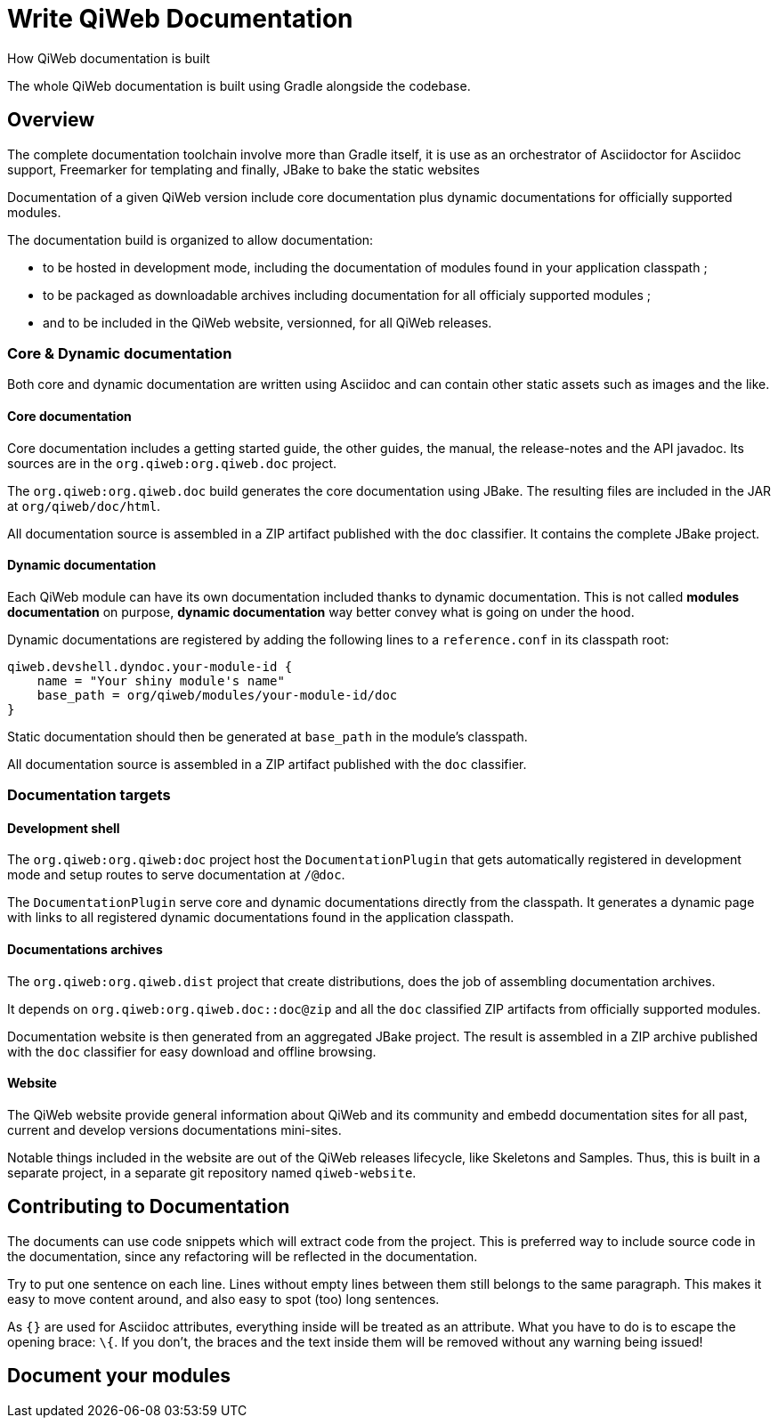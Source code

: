 = Write QiWeb Documentation
How QiWeb documentation is built
:title: QiWeb Documentation Guide
:description: QiWeb Documentation Guide
:keywords: qiweb, documentation
:toc-title: QiWeb Documentation

The whole QiWeb documentation is built using Gradle alongside the codebase.

toc::[]


== Overview

The complete documentation toolchain involve more than Gradle itself, it is use as an orchestrator of Asciidoctor for
Asciidoc support, Freemarker for templating and finally, JBake to bake the static websites

Documentation of a given QiWeb version include core documentation plus dynamic documentations for officially supported
modules.

The documentation build is organized to allow documentation:

- to be hosted in development mode, including the documentation of modules found in your application classpath ;
- to be packaged as downloadable archives including documentation for all officialy supported modules ;
- and to be included in the QiWeb website, versionned, for all QiWeb releases.


=== Core & Dynamic documentation

Both core and dynamic documentation are written using Asciidoc and can contain other static assets such as images and
the like.

[discrete]
==== Core documentation

Core documentation includes a getting started guide, the other guides, the manual, the release-notes and the API
javadoc.
Its sources are in the `org.qiweb:org.qiweb.doc` project.

The `org.qiweb:org.qiweb.doc` build generates the core documentation using JBake.
The resulting files are included in the JAR at `org/qiweb/doc/html`.

All documentation source is assembled in a ZIP artifact published with the `doc` classifier.
It contains the complete JBake project.

[discrete]
==== Dynamic documentation

Each QiWeb module can have its own documentation included thanks to dynamic documentation.
This is not called *modules documentation* on purpose, *dynamic documentation* way better convey what is going on under
the hood.

Dynamic documentations are registered by adding the following lines to a `reference.conf` in its classpath root:

    qiweb.devshell.dyndoc.your-module-id {
        name = "Your shiny module's name"
        base_path = org/qiweb/modules/your-module-id/doc
    }

Static documentation should then be generated at `base_path` in the module's classpath.

All documentation source is assembled in a ZIP artifact published with the `doc` classifier.


=== Documentation targets

[discrete]
==== Development shell

The `org.qiweb:org.qiweb:doc` project host the `DocumentationPlugin` that gets automatically registered in development
mode and setup routes to serve documentation at `/@doc`.

The `DocumentationPlugin` serve core and dynamic documentations directly from the classpath.
It generates a dynamic page with links to all registered dynamic documentations found in the application classpath.

[discrete]
==== Documentations archives

The `org.qiweb:org.qiweb.dist` project that create distributions, does the job of assembling documentation archives.

It depends on `org.qiweb:org.qiweb.doc::doc@zip` and all the `doc` classified ZIP artifacts from officially supported
modules.

Documentation website is then generated from an aggregated JBake project.
The result is assembled in a ZIP archive published with the `doc` classifier for easy download and offline browsing.

[discrete]
==== Website

The QiWeb website provide general information about QiWeb and its community and embedd documentation sites for all past,
current and develop versions documentations mini-sites.

Notable things included in the website are out of the QiWeb releases lifecycle, like Skeletons and Samples.
Thus, this is built in a separate project, in a separate git repository named `qiweb-website`.


== Contributing to Documentation

The documents can use code snippets which will extract code from the project.
This is preferred way to include source code in the documentation, since any refactoring will be reflected in the
documentation.

Try to put one sentence on each line.
Lines without empty lines between them still belongs to the same paragraph.
This makes it easy to move content around, and also easy to spot (too) long sentences.

As `{}` are used for Asciidoc attributes, everything inside will be treated as an attribute.
What you have to do is to escape the opening brace: `\{`.
If you don’t, the braces and the text inside them will be removed without any warning being issued!


== Document your modules

